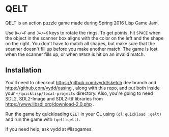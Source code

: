* QELT

QELT is an action puzzle game made during Spring 2016 Lisp Game Jam.

[[http://i.imgur.com/DN9B9hG.png]]

Use =D=/=F= and =J=/=K= keys to rotate the rings. To get points, hit =SPACE= when the object in the scanner box aligns with the color on the left and the shape on the right. You don't have to match all shapes, but make sure that the scanner doesn't fill up before you make another match. The game is lost when the scanner fills up, or when =SPACE= is hit on an invalid match.

** Installation

You'll need to checkout https://github.com/vydd/sketch dev branch and https://github.com/vydd/easing , along with this repo, and put both inside your =~/quicklisp/local-projects= directory. Also, you're going to need SDL2, SDL2-Image and SDL2-ttf libraries from https://www.libsdl.org/download-2.0.php .

Run the game by quickloading =QELT= in your CL using =(ql:quickload :qelt)= and run the game with =(qelt:qelt)=.

If you need help, ask vydd at #lispgames.
